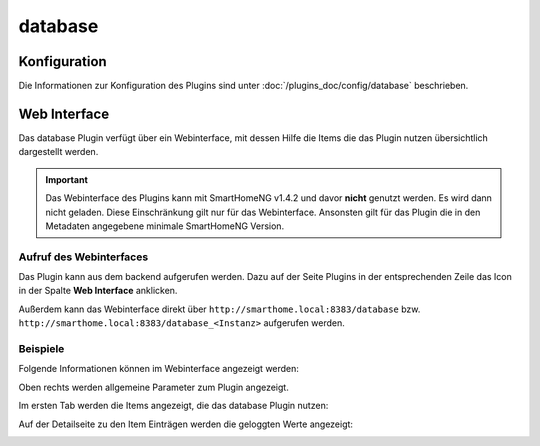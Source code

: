 .. index:: Plugins; Database (Database Unterstützung)
.. index:: Database

database
########

Konfiguration
=============

Die Informationen zur Konfiguration des Plugins sind unter :doc:`/plugins_doc/config/database` beschrieben.


Web Interface
=============

Das database Plugin verfügt über ein Webinterface, mit dessen Hilfe die Items die das Plugin nutzen
übersichtlich dargestellt werden. 

.. important:: 

   Das Webinterface des Plugins kann mit SmartHomeNG v1.4.2 und davor **nicht** genutzt werden.
   Es wird dann nicht geladen. Diese Einschränkung gilt nur für das Webinterface. Ansonsten gilt 
   für das Plugin die in den Metadaten angegebene minimale SmartHomeNG Version.


Aufruf des Webinterfaces
------------------------

Das Plugin kann aus dem backend aufgerufen werden. Dazu auf der Seite Plugins in der entsprechenden
Zeile das Icon in der Spalte **Web Interface** anklicken.

Außerdem kann das Webinterface direkt über ``http://smarthome.local:8383/database`` bzw. 
``http://smarthome.local:8383/database_<Instanz>`` aufgerufen werden.


Beispiele
---------

Folgende Informationen können im Webinterface angezeigt werden:

Oben rechts werden allgemeine Parameter zum Plugin angezeigt. 

Im ersten Tab werden die Items angezeigt, die das database Plugin nutzen:

.. image:: assets/webif1.jpg

Auf der Detailseite zu den Item Einträgen werden die geloggten Werte angezeigt:

.. image:: assets/webif1_1.jpg


